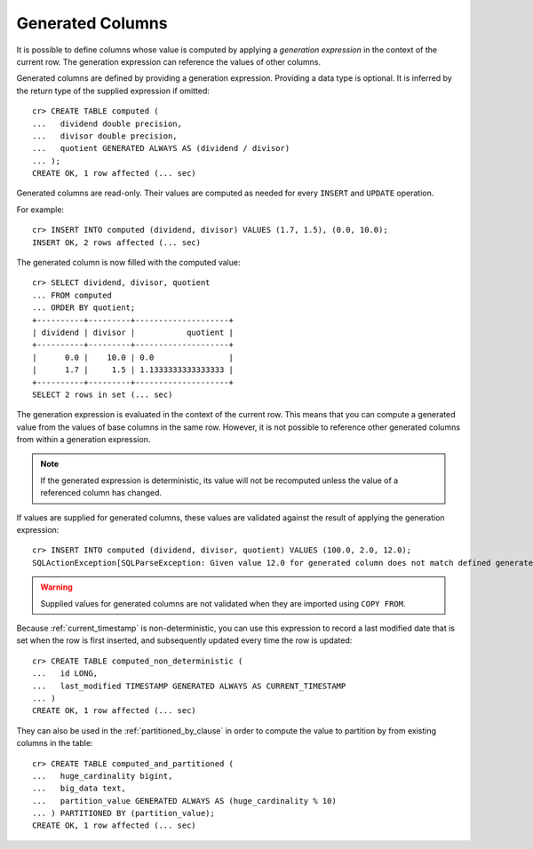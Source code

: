.. _sql-ddl-generated-columns:

=================
Generated Columns
=================

It is possible to define columns whose value is computed by applying a
*generation expression* in the context of the current row. The generation
expression can reference the values of other columns.

Generated columns are defined by providing a generation expression. Providing
a data type is optional. It is inferred by the return type of the supplied
expression if omitted::

    cr> CREATE TABLE computed (
    ...   dividend double precision,
    ...   divisor double precision,
    ...   quotient GENERATED ALWAYS AS (dividend / divisor)
    ... );
    CREATE OK, 1 row affected (... sec)

.. SEEALSO::

   For a full syntax description, see :ref:`ref-create-table`.

Generated columns are read-only. Their values are computed as needed for every
``INSERT`` and ``UPDATE`` operation.

For example::

    cr> INSERT INTO computed (dividend, divisor) VALUES (1.7, 1.5), (0.0, 10.0);
    INSERT OK, 2 rows affected (... sec)

.. Hidden: Refresh::

    cr> refresh table computed;
    REFRESH OK, 1 row affected (... sec)

The generated column is now filled with the computed value::

    cr> SELECT dividend, divisor, quotient
    ... FROM computed
    ... ORDER BY quotient;
    +----------+---------+--------------------+
    | dividend | divisor |           quotient |
    +----------+---------+--------------------+
    |      0.0 |    10.0 | 0.0                |
    |      1.7 |     1.5 | 1.1333333333333333 |
    +----------+---------+--------------------+
    SELECT 2 rows in set (... sec)

The generation expression is evaluated in the context of the current row. This
means that you can compute a generated value from the values of base columns in
the same row. However, it is not possible to reference other generated columns
from within a generation expression.

.. NOTE::

   If the generated expression is deterministic, its value will not be
   recomputed unless the value of a referenced column has changed.

If values are supplied for generated columns, these values are validated
against the result of applying the generation expression::

    cr> INSERT INTO computed (dividend, divisor, quotient) VALUES (100.0, 2.0, 12.0);
    SQLActionException[SQLParseException: Given value 12.0 for generated column does not match defined generated expression value 50.0]

.. WARNING::

   Supplied values for generated columns are not validated when they are
   imported using ``COPY FROM``.

Because :ref:`current_timestamp` is non-deterministic, you can use this
expression to record a last modified date that is set when the row is first
inserted, and subsequently updated every time the row is updated::

    cr> CREATE TABLE computed_non_deterministic (
    ...   id LONG,
    ...   last_modified TIMESTAMP GENERATED ALWAYS AS CURRENT_TIMESTAMP
    ... )
    CREATE OK, 1 row affected (... sec)

They can also be used in the :ref:`partitioned_by_clause` in order to compute
the value to partition by from existing columns in the table::

    cr> CREATE TABLE computed_and_partitioned (
    ...   huge_cardinality bigint,
    ...   big_data text,
    ...   partition_value GENERATED ALWAYS AS (huge_cardinality % 10)
    ... ) PARTITIONED BY (partition_value);
    CREATE OK, 1 row affected (... sec)

.. Hidden: drop tables::

    cr> DROP TABLE computed;
    DROP OK, 1 row affected (... sec)
    cr> DROP TABLE computed_non_deterministic;
    DROP OK, 1 row affected (... sec)
    cr> DROP TABLE computed_and_partitioned;
    DROP OK, 1 row affected (... sec)
